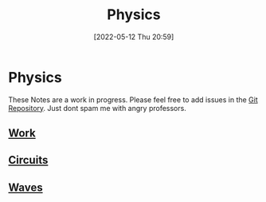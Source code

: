 :PROPERTIES:
:ID:       28f57331-a037-47f0-ba1e-851eabbbb2af
:END:
#+title: Physics
#+date: [2022-05-12 Thu 20:59]
* Physics
These Notes are a work in progress.
Please feel free to add issues in the [[https://github.com/Haider-Mirza/haider-mirza.github.io][Git Repository]]. Just dont spam me with angry professors.
** [[id:369ef4cf-1d7c-47f1-9d9f-ba21149bc819][Work]]
** [[id:5ef92870-2c07-48e5-88b7-e75ef13aa159][Circuits]]
** [[id:aa958a15-a946-41f6-aa0c-76e62840ebc1][Waves]]

